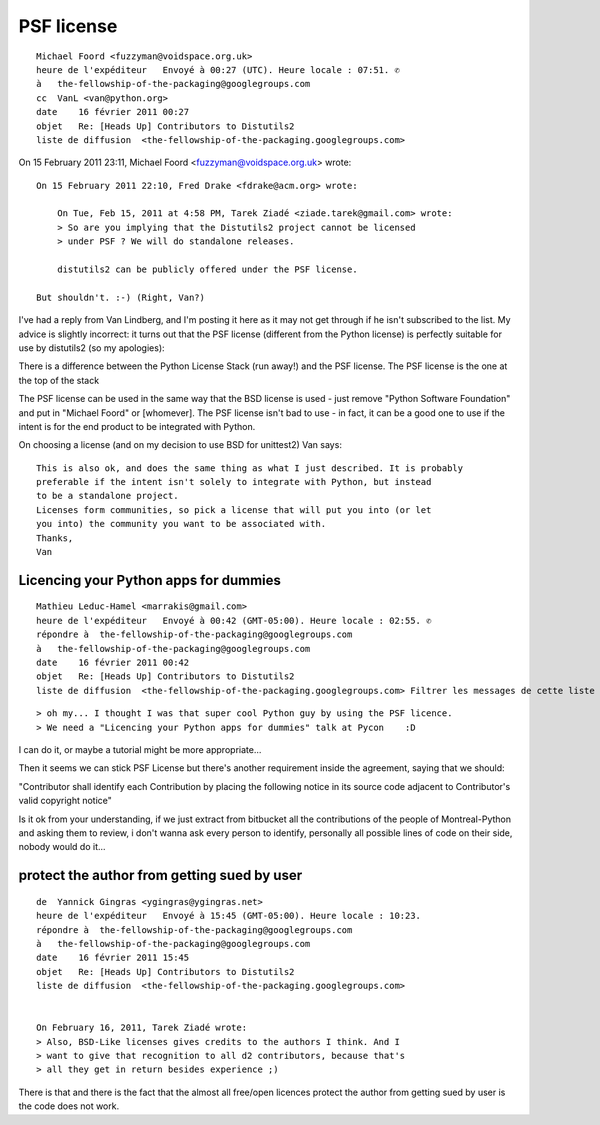 ﻿
===========
PSF license
===========

.. seealso::

    - http://www.python.org/psf/contrib/
    - http://www.python.org/psf/contrib/contrib-form/
    - http://wiki.python.org/moin/PythonSoftwareFoundationLicenseFaq

::

    Michael Foord <fuzzyman@voidspace.org.uk>
    heure de l'expéditeur   Envoyé à 00:27 (UTC). Heure locale : 07:51. ✆
    à   the-fellowship-of-the-packaging@googlegroups.com
    cc  VanL <van@python.org>
    date    16 février 2011 00:27
    objet   Re: [Heads Up] Contributors to Distutils2
    liste de diffusion  <the-fellowship-of-the-packaging.googlegroups.com>



On 15 February 2011 23:11, Michael Foord <fuzzyman@voidspace.org.uk> wrote::


    On 15 February 2011 22:10, Fred Drake <fdrake@acm.org> wrote:

        On Tue, Feb 15, 2011 at 4:58 PM, Tarek Ziadé <ziade.tarek@gmail.com> wrote:
        > So are you implying that the Distutils2 project cannot be licensed
        > under PSF ? We will do standalone releases.

        distutils2 can be publicly offered under the PSF license.

    But shouldn't. :-) (Right, Van?)



I've had a reply from Van Lindberg, and I'm posting it here as it may not get
through if he isn't subscribed to the list. My advice is slightly incorrect: it
turns out that the PSF license (different from the Python license) is perfectly
suitable for use by distutils2 (so my apologies):

There is a difference between the Python License Stack (run away!) and the PSF
license. The PSF license is the one at the top of the stack

The PSF license can be used in the same way that the BSD license is used - just
remove "Python Software Foundation" and put in "Michael Foord" or [whomever].
The PSF license isn't bad to use - in fact, it can be a good one to use if the
intent is for the end product to be integrated with Python.

On choosing a license (and on my decision to use BSD for unittest2) Van says::

    This is also ok, and does the same thing as what I just described. It is probably
    preferable if the intent isn't solely to integrate with Python, but instead
    to be a standalone project.
    Licenses form communities, so pick a license that will put you into (or let
    you into) the community you want to be associated with.
    Thanks,
    Van


Licencing your Python apps for dummies
======================================

::

    Mathieu Leduc-Hamel <marrakis@gmail.com>
    heure de l'expéditeur   Envoyé à 00:42 (GMT-05:00). Heure locale : 02:55. ✆
    répondre à  the-fellowship-of-the-packaging@googlegroups.com
    à   the-fellowship-of-the-packaging@googlegroups.com
    date    16 février 2011 00:42
    objet   Re: [Heads Up] Contributors to Distutils2
    liste de diffusion  <the-fellowship-of-the-packaging.googlegroups.com> Filtrer les messages de cette liste de diffusion


::

    > oh my... I thought I was that super cool Python guy by using the PSF licence.
    > We need a "Licencing your Python apps for dummies" talk at Pycon    :D

I can do it, or maybe a tutorial might be more appropriate...

Then it seems we can stick PSF License but there's another requirement
inside the agreement, saying that we should:

"Contributor shall identify each Contribution by placing the following
notice in its source code adjacent to Contributor's valid copyright
notice"

Is it ok from your understanding, if we just extract from bitbucket
all the contributions of the people of Montreal-Python and asking them
to review, i don't wanna ask every person to identify, personally all
possible lines of code on their side, nobody would do it...


protect the author from getting sued by user
============================================

::

    de  Yannick Gingras <ygingras@ygingras.net>
    heure de l'expéditeur   Envoyé à 15:45 (GMT-05:00). Heure locale : 10:23.
    répondre à  the-fellowship-of-the-packaging@googlegroups.com
    à   the-fellowship-of-the-packaging@googlegroups.com
    date    16 février 2011 15:45
    objet   Re: [Heads Up] Contributors to Distutils2
    liste de diffusion  <the-fellowship-of-the-packaging.googlegroups.com>


    On February 16, 2011, Tarek Ziadé wrote:
    > Also, BSD-Like licenses gives credits to the authors I think. And I
    > want to give that recognition to all d2 contributors, because that's
    > all they get in return besides experience ;)

There is that and there is the fact that the almost all free/open
licences protect the author from getting sued by user is the code does
not work.






